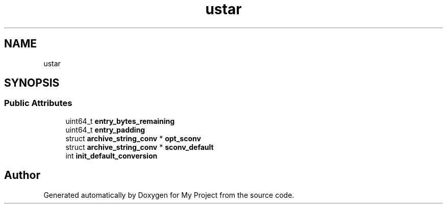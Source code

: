 .TH "ustar" 3 "Wed Feb 1 2023" "Version Version 0.0" "My Project" \" -*- nroff -*-
.ad l
.nh
.SH NAME
ustar
.SH SYNOPSIS
.br
.PP
.SS "Public Attributes"

.in +1c
.ti -1c
.RI "uint64_t \fBentry_bytes_remaining\fP"
.br
.ti -1c
.RI "uint64_t \fBentry_padding\fP"
.br
.ti -1c
.RI "struct \fBarchive_string_conv\fP * \fBopt_sconv\fP"
.br
.ti -1c
.RI "struct \fBarchive_string_conv\fP * \fBsconv_default\fP"
.br
.ti -1c
.RI "int \fBinit_default_conversion\fP"
.br
.in -1c

.SH "Author"
.PP 
Generated automatically by Doxygen for My Project from the source code\&.
